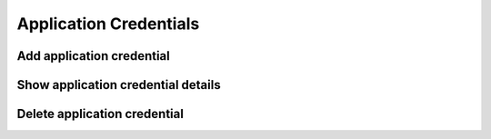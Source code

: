 Application Credentials
=======================

Add application credential
--------------------------

.. sample:: Identity/v3/application_credentials/add_application_credentials.php

Show application credential details
-----------------------------------

.. sample:: Identity/v3/application_credentials/show_application_credentials.php

Delete application credential
-----------------------------

.. sample:: Identity/v3/application_credentials/delete_application_credentials.php
